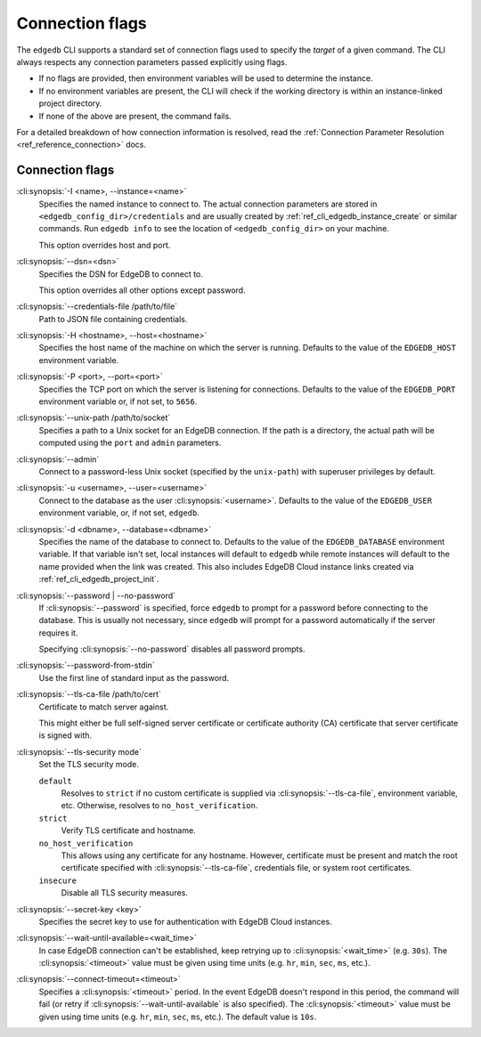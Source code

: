 .. _ref_cli_edgedb_connopts:

================
Connection flags
================

The ``edgedb`` CLI supports a standard set of connection flags used to specify
the *target* of a given command. The CLI always respects any connection
parameters passed explicitly using flags.

- If no flags are provided, then environment variables will be
  used to determine the instance.
- If no environment variables are present, the CLI will check if the working
  directory is within an instance-linked project directory.
- If none of the above are present, the command fails.

For a detailed breakdown of how connection information is resolved, read the
:ref:`Connection Parameter Resolution <ref_reference_connection>` docs.

################
Connection flags
################

:cli:synopsis:`-I <name>, --instance=<name>`
    Specifies the named instance to connect to. The actual connection
    parameters are stored in ``<edgedb_config_dir>/credentials`` and are
    usually created by :ref:`ref_cli_edgedb_instance_create` or similar
    commands. Run ``edgedb info`` to see the location of
    ``<edgedb_config_dir>`` on your machine.

    This option overrides host and port.

:cli:synopsis:`--dsn=<dsn>`
    Specifies the DSN for EdgeDB to connect to.

    This option overrides all other options except password.

:cli:synopsis:`--credentials-file /path/to/file`
    Path to JSON file containing credentials.

:cli:synopsis:`-H <hostname>, --host=<hostname>`
    Specifies the host name of the machine on which the server is running.
    Defaults to the value of the ``EDGEDB_HOST`` environment variable.

:cli:synopsis:`-P <port>, --port=<port>`
    Specifies the TCP port on which the server is listening for connections.
    Defaults to the value of the ``EDGEDB_PORT`` environment variable or,
    if not set, to ``5656``.

:cli:synopsis:`--unix-path /path/to/socket`
    Specifies a path to a Unix socket for an EdgeDB connection. If the path is
    a directory, the actual path will be computed using the ``port`` and
    ``admin`` parameters.

:cli:synopsis:`--admin`
    Connect to a password-less Unix socket (specified by the ``unix-path``)
    with superuser privileges by default.

:cli:synopsis:`-u <username>, --user=<username>`
    Connect to the database as the user :cli:synopsis:`<username>`.
    Defaults to the value of the ``EDGEDB_USER`` environment variable, or,
    if not set, ``edgedb``.

:cli:synopsis:`-d <dbname>, --database=<dbname>`
    Specifies the name of the database to connect to. Defaults to the value of
    the ``EDGEDB_DATABASE`` environment variable. If that variable isn't set,
    local instances will default to ``edgedb`` while remote instances will
    default to the name provided when the link was created. This also includes
    EdgeDB Cloud instance links created via :ref:`ref_cli_edgedb_project_init`.

:cli:synopsis:`--password | --no-password`
    If :cli:synopsis:`--password` is specified, force ``edgedb`` to prompt
    for a password before connecting to the database.  This is usually not
    necessary, since ``edgedb`` will prompt for a password automatically
    if the server requires it.

    Specifying :cli:synopsis:`--no-password` disables all password prompts.

:cli:synopsis:`--password-from-stdin`
    Use the first line of standard input as the password.

:cli:synopsis:`--tls-ca-file /path/to/cert`
    Certificate to match server against.

    This might either be full self-signed server certificate or
    certificate authority (CA) certificate that server certificate is
    signed with.

:cli:synopsis:`--tls-security mode`
    Set the TLS security mode.

    ``default``
        Resolves to ``strict`` if no custom certificate is supplied via
        :cli:synopsis:`--tls-ca-file`, environment variable, etc. Otherwise,
        resolves to ``no_host_verification``.

    ``strict``
        Verify TLS certificate and hostname.

    ``no_host_verification``
        This allows using any certificate for any hostname. However,
        certificate must be present and match the root certificate specified
        with  :cli:synopsis:`--tls-ca-file`, credentials file, or system root
        certificates.

    ``insecure``
        Disable all TLS security measures.

:cli:synopsis:`--secret-key <key>`
    Specifies the secret key to use for authentication with EdgeDB Cloud
    instances.

:cli:synopsis:`--wait-until-available=<wait_time>`
    In case EdgeDB connection can't be established, keep retrying up
    to :cli:synopsis:`<wait_time>` (e.g. ``30s``). The
    :cli:synopsis:`<timeout>` value must be given using time units (e.g.
    ``hr``, ``min``, ``sec``, ``ms``, etc.).

:cli:synopsis:`--connect-timeout=<timeout>`
    Specifies a :cli:synopsis:`<timeout>` period. In the event EdgeDB doesn't
    respond in this period, the command will fail (or retry if
    :cli:synopsis:`--wait-until-available` is also specified). The
    :cli:synopsis:`<timeout>` value must be given using time units (e.g.
    ``hr``, ``min``, ``sec``, ``ms``, etc.). The default value is ``10s``.
